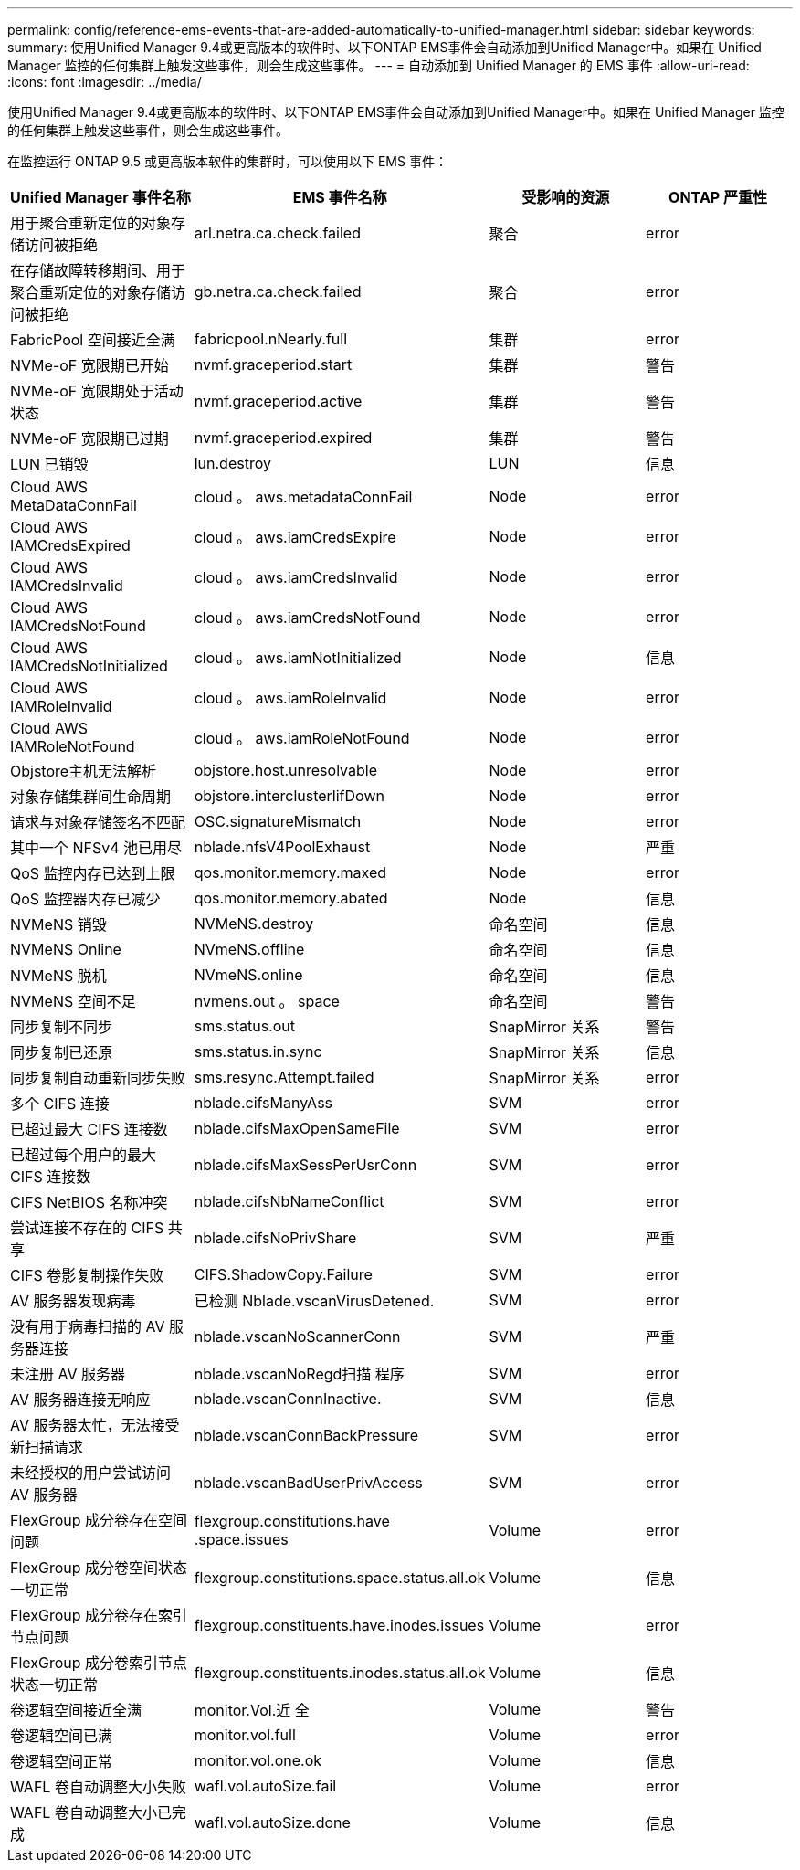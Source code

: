 ---
permalink: config/reference-ems-events-that-are-added-automatically-to-unified-manager.html 
sidebar: sidebar 
keywords:  
summary: 使用Unified Manager 9.4或更高版本的软件时、以下ONTAP EMS事件会自动添加到Unified Manager中。如果在 Unified Manager 监控的任何集群上触发这些事件，则会生成这些事件。 
---
= 自动添加到 Unified Manager 的 EMS 事件
:allow-uri-read: 
:icons: font
:imagesdir: ../media/


[role="lead"]
使用Unified Manager 9.4或更高版本的软件时、以下ONTAP EMS事件会自动添加到Unified Manager中。如果在 Unified Manager 监控的任何集群上触发这些事件，则会生成这些事件。

在监控运行 ONTAP 9.5 或更高版本软件的集群时，可以使用以下 EMS 事件：

|===
| Unified Manager 事件名称 | EMS 事件名称 | 受影响的资源 | ONTAP 严重性 


 a| 
用于聚合重新定位的对象存储访问被拒绝
 a| 
arl.netra.ca.check.failed
 a| 
聚合
 a| 
error



 a| 
在存储故障转移期间、用于聚合重新定位的对象存储访问被拒绝
 a| 
gb.netra.ca.check.failed
 a| 
聚合
 a| 
error



 a| 
FabricPool 空间接近全满
 a| 
fabricpool.nNearly.full
 a| 
集群
 a| 
error



 a| 
NVMe-oF 宽限期已开始
 a| 
nvmf.graceperiod.start
 a| 
集群
 a| 
警告



 a| 
NVMe-oF 宽限期处于活动状态
 a| 
nvmf.graceperiod.active
 a| 
集群
 a| 
警告



 a| 
NVMe-oF 宽限期已过期
 a| 
nvmf.graceperiod.expired
 a| 
集群
 a| 
警告



 a| 
LUN 已销毁
 a| 
lun.destroy
 a| 
LUN
 a| 
信息



 a| 
Cloud AWS MetaDataConnFail
 a| 
cloud 。 aws.metadataConnFail
 a| 
Node
 a| 
error



 a| 
Cloud AWS IAMCredsExpired
 a| 
cloud 。 aws.iamCredsExpire
 a| 
Node
 a| 
error



 a| 
Cloud AWS IAMCredsInvalid
 a| 
cloud 。 aws.iamCredsInvalid
 a| 
Node
 a| 
error



 a| 
Cloud AWS IAMCredsNotFound
 a| 
cloud 。 aws.iamCredsNotFound
 a| 
Node
 a| 
error



 a| 
Cloud AWS IAMCredsNotInitialized
 a| 
cloud 。 aws.iamNotInitialized
 a| 
Node
 a| 
信息



 a| 
Cloud AWS IAMRoleInvalid
 a| 
cloud 。 aws.iamRoleInvalid
 a| 
Node
 a| 
error



 a| 
Cloud AWS IAMRoleNotFound
 a| 
cloud 。 aws.iamRoleNotFound
 a| 
Node
 a| 
error



 a| 
Objstore主机无法解析
 a| 
objstore.host.unresolvable
 a| 
Node
 a| 
error



 a| 
对象存储集群间生命周期
 a| 
objstore.interclusterlifDown
 a| 
Node
 a| 
error



 a| 
请求与对象存储签名不匹配
 a| 
OSC.signatureMismatch
 a| 
Node
 a| 
error



 a| 
其中一个 NFSv4 池已用尽
 a| 
nblade.nfsV4PoolExhaust
 a| 
Node
 a| 
严重



 a| 
QoS 监控内存已达到上限
 a| 
qos.monitor.memory.maxed
 a| 
Node
 a| 
error



 a| 
QoS 监控器内存已减少
 a| 
qos.monitor.memory.abated
 a| 
Node
 a| 
信息



 a| 
NVMeNS 销毁
 a| 
NVMeNS.destroy
 a| 
命名空间
 a| 
信息



 a| 
NVMeNS Online
 a| 
NVmeNS.offline
 a| 
命名空间
 a| 
信息



 a| 
NVMeNS 脱机
 a| 
NVmeNS.online
 a| 
命名空间
 a| 
信息



 a| 
NVMeNS 空间不足
 a| 
nvmens.out 。 space
 a| 
命名空间
 a| 
警告



 a| 
同步复制不同步
 a| 
sms.status.out
 a| 
SnapMirror 关系
 a| 
警告



 a| 
同步复制已还原
 a| 
sms.status.in.sync
 a| 
SnapMirror 关系
 a| 
信息



 a| 
同步复制自动重新同步失败
 a| 
sms.resync.Attempt.failed
 a| 
SnapMirror 关系
 a| 
error



 a| 
多个 CIFS 连接
 a| 
nblade.cifsManyAss
 a| 
SVM
 a| 
error



 a| 
已超过最大 CIFS 连接数
 a| 
nblade.cifsMaxOpenSameFile
 a| 
SVM
 a| 
error



 a| 
已超过每个用户的最大 CIFS 连接数
 a| 
nblade.cifsMaxSessPerUsrConn
 a| 
SVM
 a| 
error



 a| 
CIFS NetBIOS 名称冲突
 a| 
nblade.cifsNbNameConflict
 a| 
SVM
 a| 
error



 a| 
尝试连接不存在的 CIFS 共享
 a| 
nblade.cifsNoPrivShare
 a| 
SVM
 a| 
严重



 a| 
CIFS 卷影复制操作失败
 a| 
CIFS.ShadowCopy.Failure
 a| 
SVM
 a| 
error



 a| 
AV 服务器发现病毒
 a| 
已检测 Nblade.vscanVirusDetened.
 a| 
SVM
 a| 
error



 a| 
没有用于病毒扫描的 AV 服务器连接
 a| 
nblade.vscanNoScannerConn
 a| 
SVM
 a| 
严重



 a| 
未注册 AV 服务器
 a| 
nblade.vscanNoRegd扫描 程序
 a| 
SVM
 a| 
error



 a| 
AV 服务器连接无响应
 a| 
nblade.vscanConnInactive.
 a| 
SVM
 a| 
信息



 a| 
AV 服务器太忙，无法接受新扫描请求
 a| 
nblade.vscanConnBackPressure
 a| 
SVM
 a| 
error



 a| 
未经授权的用户尝试访问 AV 服务器
 a| 
nblade.vscanBadUserPrivAccess
 a| 
SVM
 a| 
error



 a| 
FlexGroup 成分卷存在空间问题
 a| 
flexgroup.constitutions.have .space.issues
 a| 
Volume
 a| 
error



 a| 
FlexGroup 成分卷空间状态一切正常
 a| 
flexgroup.constitutions.space.status.all.ok
 a| 
Volume
 a| 
信息



 a| 
FlexGroup 成分卷存在索引节点问题
 a| 
flexgroup.constituents.have.inodes.issues
 a| 
Volume
 a| 
error



 a| 
FlexGroup 成分卷索引节点状态一切正常
 a| 
flexgroup.constituents.inodes.status.all.ok
 a| 
Volume
 a| 
信息



 a| 
卷逻辑空间接近全满
 a| 
monitor.Vol.近 全
 a| 
Volume
 a| 
警告



 a| 
卷逻辑空间已满
 a| 
monitor.vol.full
 a| 
Volume
 a| 
error



 a| 
卷逻辑空间正常
 a| 
monitor.vol.one.ok
 a| 
Volume
 a| 
信息



 a| 
WAFL 卷自动调整大小失败
 a| 
wafl.vol.autoSize.fail
 a| 
Volume
 a| 
error



 a| 
WAFL 卷自动调整大小已完成
 a| 
wafl.vol.autoSize.done
 a| 
Volume
 a| 
信息

|===